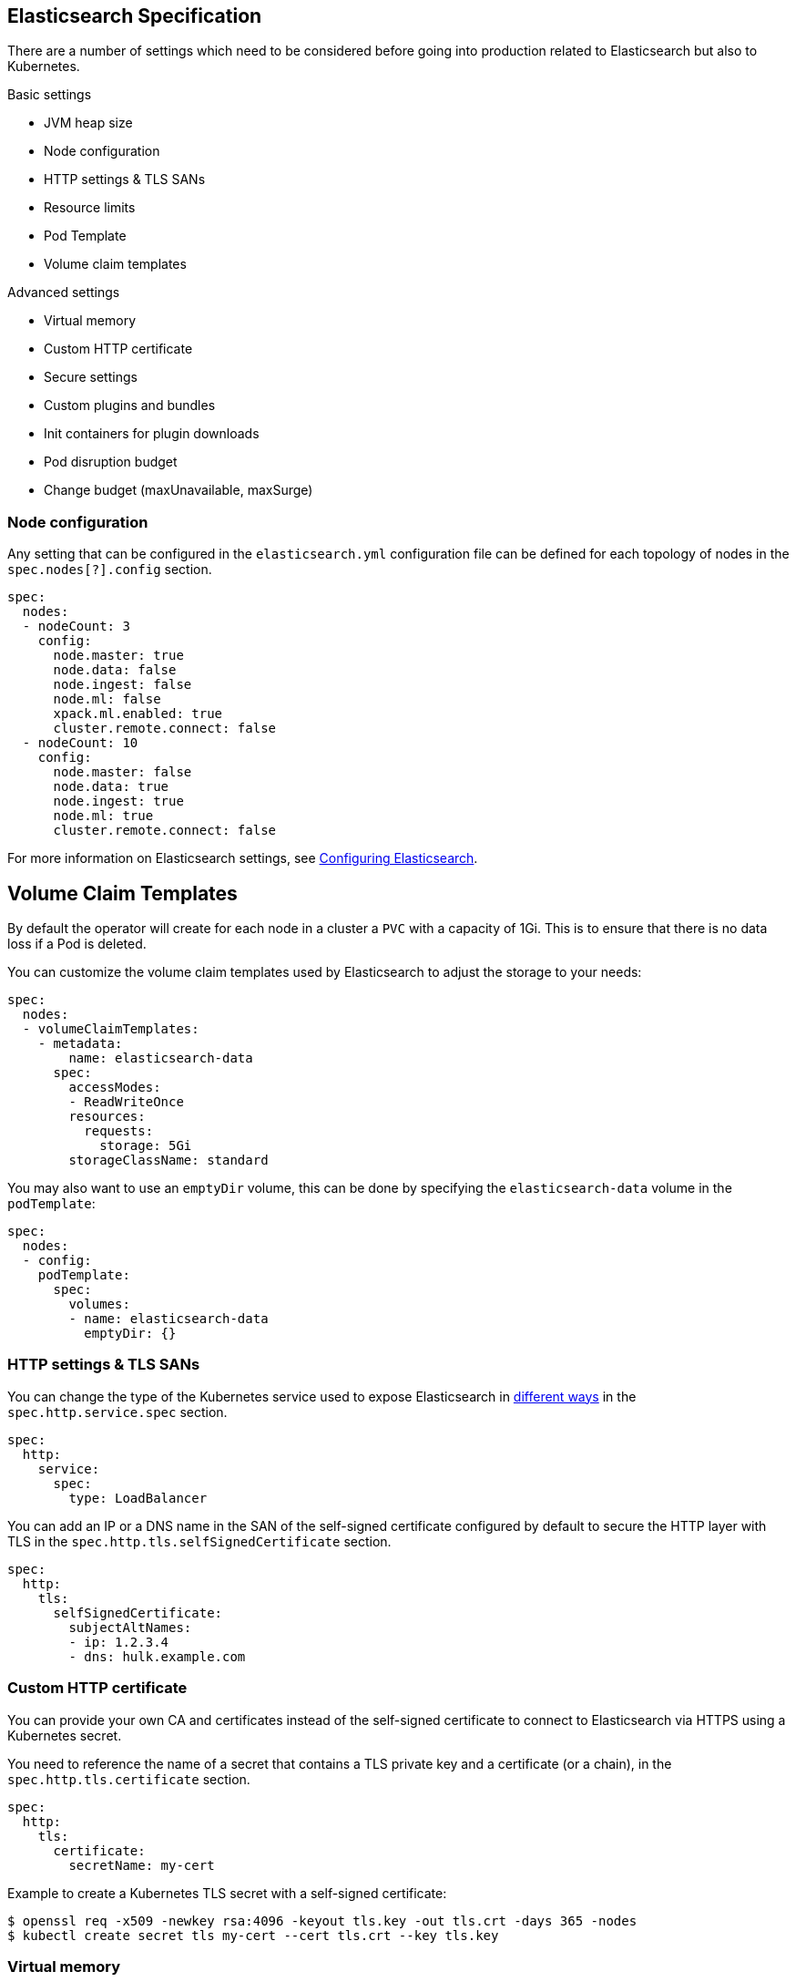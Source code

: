 [id="{p}-elasticsearch-specification"]
== Elasticsearch Specification

There are a number of settings which need to be considered before going into production related to Elasticsearch but also to Kubernetes.

Basic settings

- JVM heap size
- Node configuration
- HTTP settings & TLS SANs
- Resource limits
- Pod Template
- Volume claim templates

Advanced settings

- Virtual memory
- Custom HTTP certificate
- Secure settings
- Custom plugins and bundles
- Init containers for plugin downloads
- Pod disruption budget
- Change budget (maxUnavailable, maxSurge)

[id="{p}-node-configuration"]
=== Node configuration

Any setting that can be configured in the `elasticsearch.yml` configuration file can be defined for each topology of nodes in the `spec.nodes[?].config` section.

[source,yaml]
----
spec:
  nodes:
  - nodeCount: 3
    config:
      node.master: true
      node.data: false
      node.ingest: false
      node.ml: false
      xpack.ml.enabled: true
      cluster.remote.connect: false
  - nodeCount: 10
    config:
      node.master: false
      node.data: true
      node.ingest: true
      node.ml: true
      cluster.remote.connect: false
----

For more information on Elasticsearch settings, see https://www.elastic.co/guide/en/elasticsearch/reference/current/settings.html[Configuring Elasticsearch].

[id="{p}-volume-claim-templates"]
== Volume Claim Templates

By default the operator will create for each node in a cluster a `PVC` with a capacity of 1Gi. This is to ensure that there is no data loss if a Pod is deleted.

You can customize the volume claim templates used by Elasticsearch to adjust the storage to your needs:

[source,yaml]
----
spec:
  nodes:
  - volumeClaimTemplates:
    - metadata:
        name: elasticsearch-data
      spec:
        accessModes:
        - ReadWriteOnce
        resources:
          requests:
            storage: 5Gi
        storageClassName: standard
----

You may also want to use an `emptyDir` volume, this can be done by specifying the `elasticsearch-data` volume in the `podTemplate`:

[source,yaml]
----
spec:
  nodes:
  - config:
    podTemplate:
      spec:
        volumes:
        - name: elasticsearch-data
          emptyDir: {}
----

[id="{p}-http-settings-tls-sans"]
=== HTTP settings & TLS SANs

You can change the type of the Kubernetes service used to expose Elasticsearch in https://kubernetes.io/docs/concepts/services-networking/service/#publishing-services-service-types[different ways] in the `spec.http.service.spec` section.

[source,yaml]
----
spec:
  http:
    service:
      spec:
        type: LoadBalancer
----

You can add an IP or a DNS name in the SAN of the self-signed certificate configured by default to secure the HTTP layer with TLS in the `spec.http.tls.selfSignedCertificate` section.

[source,yaml]
----
spec:
  http:
    tls:
      selfSignedCertificate:
        subjectAltNames:
        - ip: 1.2.3.4
        - dns: hulk.example.com
----

[id="{p}-custom-http-certificate"]
=== Custom HTTP certificate

You can provide your own CA and certificates instead of the self-signed certificate to connect to Elasticsearch via HTTPS using a Kubernetes secret.

You need to reference the name of a secret that contains a TLS private key and a certificate (or a chain), in the `spec.http.tls.certificate` section.

[source,yaml]
----
spec:
  http:
    tls:
      certificate:
        secretName: my-cert
----

Example to create a Kubernetes TLS secret with a self-signed certificate:

[source,sh]
----
$ openssl req -x509 -newkey rsa:4096 -keyout tls.key -out tls.crt -days 365 -nodes
$ kubectl create secret tls my-cert --cert tls.crt --key tls.key
----

[id="{p}-virtual-memory"]
=== Virtual memory

By default, Elasticsearch is using memory mapping (mmap) to efficiently access indices.
Usually, default values for virtual address space on Linux distributions are too low for Elasticsearch to work properly, which may result in out of memory exceptions.
To increase virtual memory ECK sets the recommended value by default.

A dedicated init container will set the kernel setting `vm.max_map_count=262144` on the host.
This requires the init container to be privileged.
This kernel setting can also be set on the host directly.
In such case, you may disable the init container explicitly in the Elasticsearch specification:
[source,yaml]
----
spec:
  setVmMaxMapCount: false
----

To get more info about this setting you can consult the Elasticsearch documentation:
https://www.elastic.co/guide/en/elasticsearch/reference/current/vm-max-map-count.html

Optionally, you can select a different type of file system implementation for the storage. Here you can find information about possible options:
https://www.elastic.co/guide/en/elasticsearch/reference/current/index-modules-store.html

[source,yaml]
----
spec:
  nodes:
  - nodeCount: 3
    config:
      index.store.type: niofs
----

[id="{p}-update-strategy"]
=== Update strategy

The Elasticsearch cluster configuration can be updated at any time:

* add new nodes
* remove some nodes
* change Elasticsearch configuration
* change pod resources (example: memory limits, cpu limit, environment variables, etc.)

On any change, ECK reconciles Kubernetes resources towards the desired cluster definition. Changes are done in a rolling fashion: the state of the cluster is continuously monitored, to allow addition of new nodes and removal of deprecated nodes.

[id="{p}-change-budget"]
==== Change budget

No downtime should be expected when the cluster topology changes. Shards on deprecated nodes are migrated away so the node can be safely removed.

For example, in order to mutate a 3-nodes cluster with 16GB memory limit on each node to a 3-nodes cluster with 32GB memory limit on each node, ECK will:

1. add a new 32GB node: the cluster temporarily has 4 nodes
2. migrate data away from the first 16GB node
3. once data is migrated, remove the first 16GB node
4. follow the same steps for the 2 other 16GB nodes

The cluster health stays green during the entire process.
By default, only one extra node can be added on top of the expected ones. In the example above, a 3-nodes cluster may temporarily be composed of 4 nodes while data migration is in progress.

This behaviour can be controlled through the `changeBudget` section of the Cluster specification `updateStrategy`. If not specified, it defaults to the following:

[source,yaml]
----
spec:
  updateStrategy:
    changeBudget:
      maxSurge: 1
      maxUnavailable: 0
----

* `maxSurge` specifies the number of pods that can be added to the cluster, on top of the desired number of nodes in the spec during cluster updates
* `maxUnavailable` specifies the number of pods that can be made unavailable during cluster updates

The default of `maxSurge: 1; maxUnavailable: 0` spins up an additional Elasticsearch node during cluster updates.
It is possible to speed up cluster topology changes by increasing `maxSurge`. For example, setting `maxSurge: 3` would allow 3 new nodes to be created while the original 3 migrate data in parallel.
The cluster would then temporarily have 6 nodes.

Setting `maxSurge` to 0 and `maxUnavailable` to a positive value only allows a maximum number of pods to exist on the Kubernetes cluster.
For example, `maxSurge: 0; maxUnavailable: 1` would perform the 3 nodes upgrade this way:

1. migrate data away from the first 16GB node
2. once data is migrated, remove the 16GB node: the cluster temporarily has 2 nodes
3. add a new 32GB node: the cluster grows to 3 nodes
4. follow the same steps for the 2 other 16GB nodes

Even though any `changeBudget` can be specified, ECK will make sure some invariants are respected while a mutation is in progress:

* there must be at least one master node alive in the cluster
* there must be at least one data node alive in the cluster

Under certain circumstances, ECK will therefore ignore the change budget. For example, a safe migration from a 1-node cluster to another 1-node cluster can only be done by temporarily setting up a 2-nodes cluster.

It is possible to configure the `changeBudget` to optimize for reusing Persistent Volumes instead of migrating data across nodes. This feature is not supported yet: more details to come in the next release.

[id="{p}-group-definitions"]
==== Group definitions

To optimize upgrades for highly available setups, ECK can take into account arbitrary nodes grouping. It prioritizes recovery of entire availability zones in catastrophic scenarios.

For example, let's create a zone-aware Elasticsearch cluster. Some nodes will be created in `europe-west3-a`, and some others in `europe-west3-b`:

[source,yaml]
----
apiVersion: elasticsearch.k8s.elastic.co/v1alpha1
kind: Elasticsearch
metadata:
  name: quickstart
spec:
  version: 7.1.0
  nodes:
  - nodeCount: 3
    config:
      node.attr.zone: europe-west3-a
      cluster.routing.allocation.awareness.attributes: zone
    podTemplate:
      meta:
        labels:
          nodesGroup: group-a
      spec:
        affinity:
          nodeAffinity:
            requiredDuringSchedulingIgnoredDuringExecution:
              nodeSelectorTerms:
              - matchExpressions:
                - key: failure-domain.beta.kubernetes.io/zone
                  operator: In
                  values:
                  - europe-west3-a
  - nodeCount: 3
    config:
      node.attr.zone: europe-west3-b
      cluster.routing.allocation.awareness.attributes: zone
    podTemplate:
      meta:
        labels:
          nodesGroup: group-b
      spec:
        affinity:
          nodeAffinity:
            requiredDuringSchedulingIgnoredDuringExecution:
              nodeSelectorTerms:
              - matchExpressions:
                - key: failure-domain.beta.kubernetes.io/zone
                  operator: In
                  values:
                  - europe-west3-b
  updateStrategy:
    changeBudget:
      maxSurge: 1
      maxUnavailable: 0
    groups:
    - selector:
        matchLabels:
          nodesGroup: group-a
    - selector:
        matchLabels:
          nodesGroup: group-b
----

If a modification is applied to the Elasticsearch configuration of these 6 nodes, ECK will slowly upgrade the cluster nodes, taking the provided `changeBudget` into account.
In this example, it will spawn one additional node at a time, and migrate data away from one node at a time.

Imagine a catastrophic situation occurs while the mutation is in progress: all nodes in `europe-west3-b` suddenly disappear.
ECK will detect it, and recreate the 3 missing nodes as expected. However, since a cluster upgrade is already in progress, the current `changeBudget may already be maxed out, preventing new nodes to be created in `europe-west3-b`.

In this situation, it would be preferable to first recreate the missing nodes in `europe-west-3b`, then continue the cluster upgrade.

In order to do so, ECK must know about the logical grouping of nodes. Since this is an arbitrary setting (can represent availability zones, but also nodes roles, hot-warm topologies, etc.), it must be specified in the `updateStrategy.groups` section of the Elasticsearch specification.
Nodes grouping is expressed through labels on the resources. In the example above, 3 pods are labeled with `group-a`, and the 3 other pods with `group-b`.

